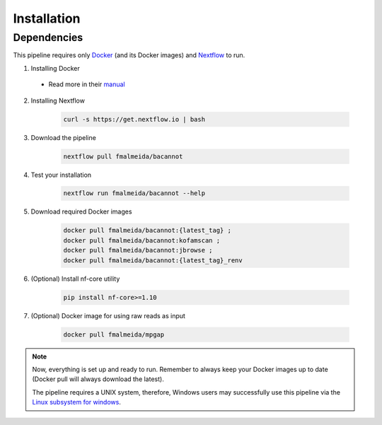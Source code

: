 .. _installation:

Installation
============

Dependencies
------------

This pipeline requires only `Docker <https://www.docker.com/>`_ (and its Docker images) and
`Nextflow <https://www.nextflow.io/docs/latest/index.html>`_ to run.

1. Installing Docker

  + Read more in their `manual <https://docs.docker.com/>`_

2. Installing Nextflow

    .. code-block:: bash

      curl -s https://get.nextflow.io | bash

3. Download the pipeline

    .. code-block:: bash

      nextflow pull fmalmeida/bacannot

4. Test your installation

    .. code-block:: bash

      nextflow run fmalmeida/bacannot --help

5. Download required Docker images

    .. code-block:: bash

      docker pull fmalmeida/bacannot:{latest_tag} ;
      docker pull fmalmeida/bacannot:kofamscan ;
      docker pull fmalmeida/bacannot:jbrowse ;
      docker pull fmalmeida/bacannot:{latest_tag}_renv

6. (Optional) Install nf-core utility

    .. code-block:: bash

      pip install nf-core>=1.10

7. (Optional) Docker image for using raw reads as input

    .. code-block:: bash

      docker pull fmalmeida/mpgap

.. note::

  Now, everything is set up and ready to run. Remember to always keep your Docker images up to date (Docker pull will always download the latest).

  The pipeline requires a UNIX system, therefore, Windows users may successfully use this pipeline via the `Linux subsystem for windows <https://docs.microsoft.com/pt-br/windows/wsl/install-win10>`_.
